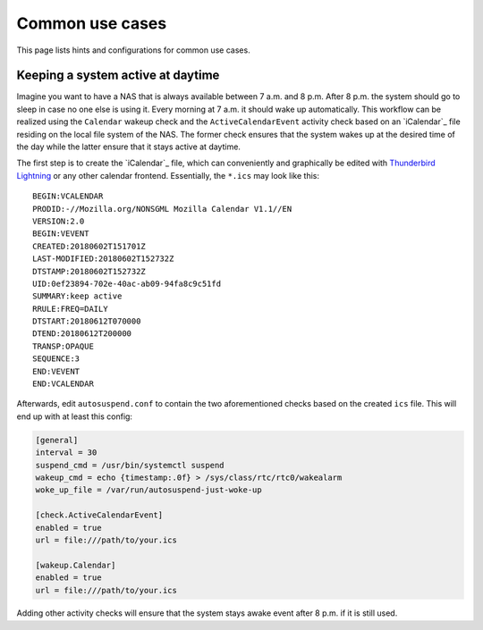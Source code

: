 Common use cases
================

This page lists hints and configurations for common use cases.

Keeping a system active at daytime
----------------------------------

Imagine you want to have a NAS that is always available between 7 a.m. and 8 p.m.
After 8 p.m. the system should go to sleep in case no one else is using it.
Every morning at 7 a.m. it should wake up automatically.
This workflow can be realized using the ``Calendar`` wakeup check and the ``ActiveCalendarEvent`` activity check based on an `iCalendar`_ file residing on the local file system of the NAS.
The former check ensures that the system wakes up at the desired time of the day while the latter ensure that it stays active at daytime.

The first step is to create the `iCalendar`_ file, which can conveniently and graphically be edited with `Thunderbird Lightning <https://addons.thunderbird.net/de/thunderbird/addon/lightning/>`_ or any other calendar frontend.
Essentially, the ``*.ics`` may look like this::

   BEGIN:VCALENDAR
   PRODID:-//Mozilla.org/NONSGML Mozilla Calendar V1.1//EN
   VERSION:2.0
   BEGIN:VEVENT
   CREATED:20180602T151701Z
   LAST-MODIFIED:20180602T152732Z
   DTSTAMP:20180602T152732Z
   UID:0ef23894-702e-40ac-ab09-94fa8c9c51fd
   SUMMARY:keep active
   RRULE:FREQ=DAILY
   DTSTART:20180612T070000
   DTEND:20180612T200000
   TRANSP:OPAQUE
   SEQUENCE:3
   END:VEVENT
   END:VCALENDAR

Afterwards, edit ``autosuspend.conf`` to contain the two aforementioned checks based on the created ``ics`` file.
This will end up with at least this config:

.. code-block:: ini

   [general]
   interval = 30
   suspend_cmd = /usr/bin/systemctl suspend
   wakeup_cmd = echo {timestamp:.0f} > /sys/class/rtc/rtc0/wakealarm
   woke_up_file = /var/run/autosuspend-just-woke-up

   [check.ActiveCalendarEvent]
   enabled = true
   url = file:///path/to/your.ics

   [wakeup.Calendar]
   enabled = true
   url = file:///path/to/your.ics

Adding other activity checks will ensure that the system stays awake event after 8 p.m. if it is still used.
